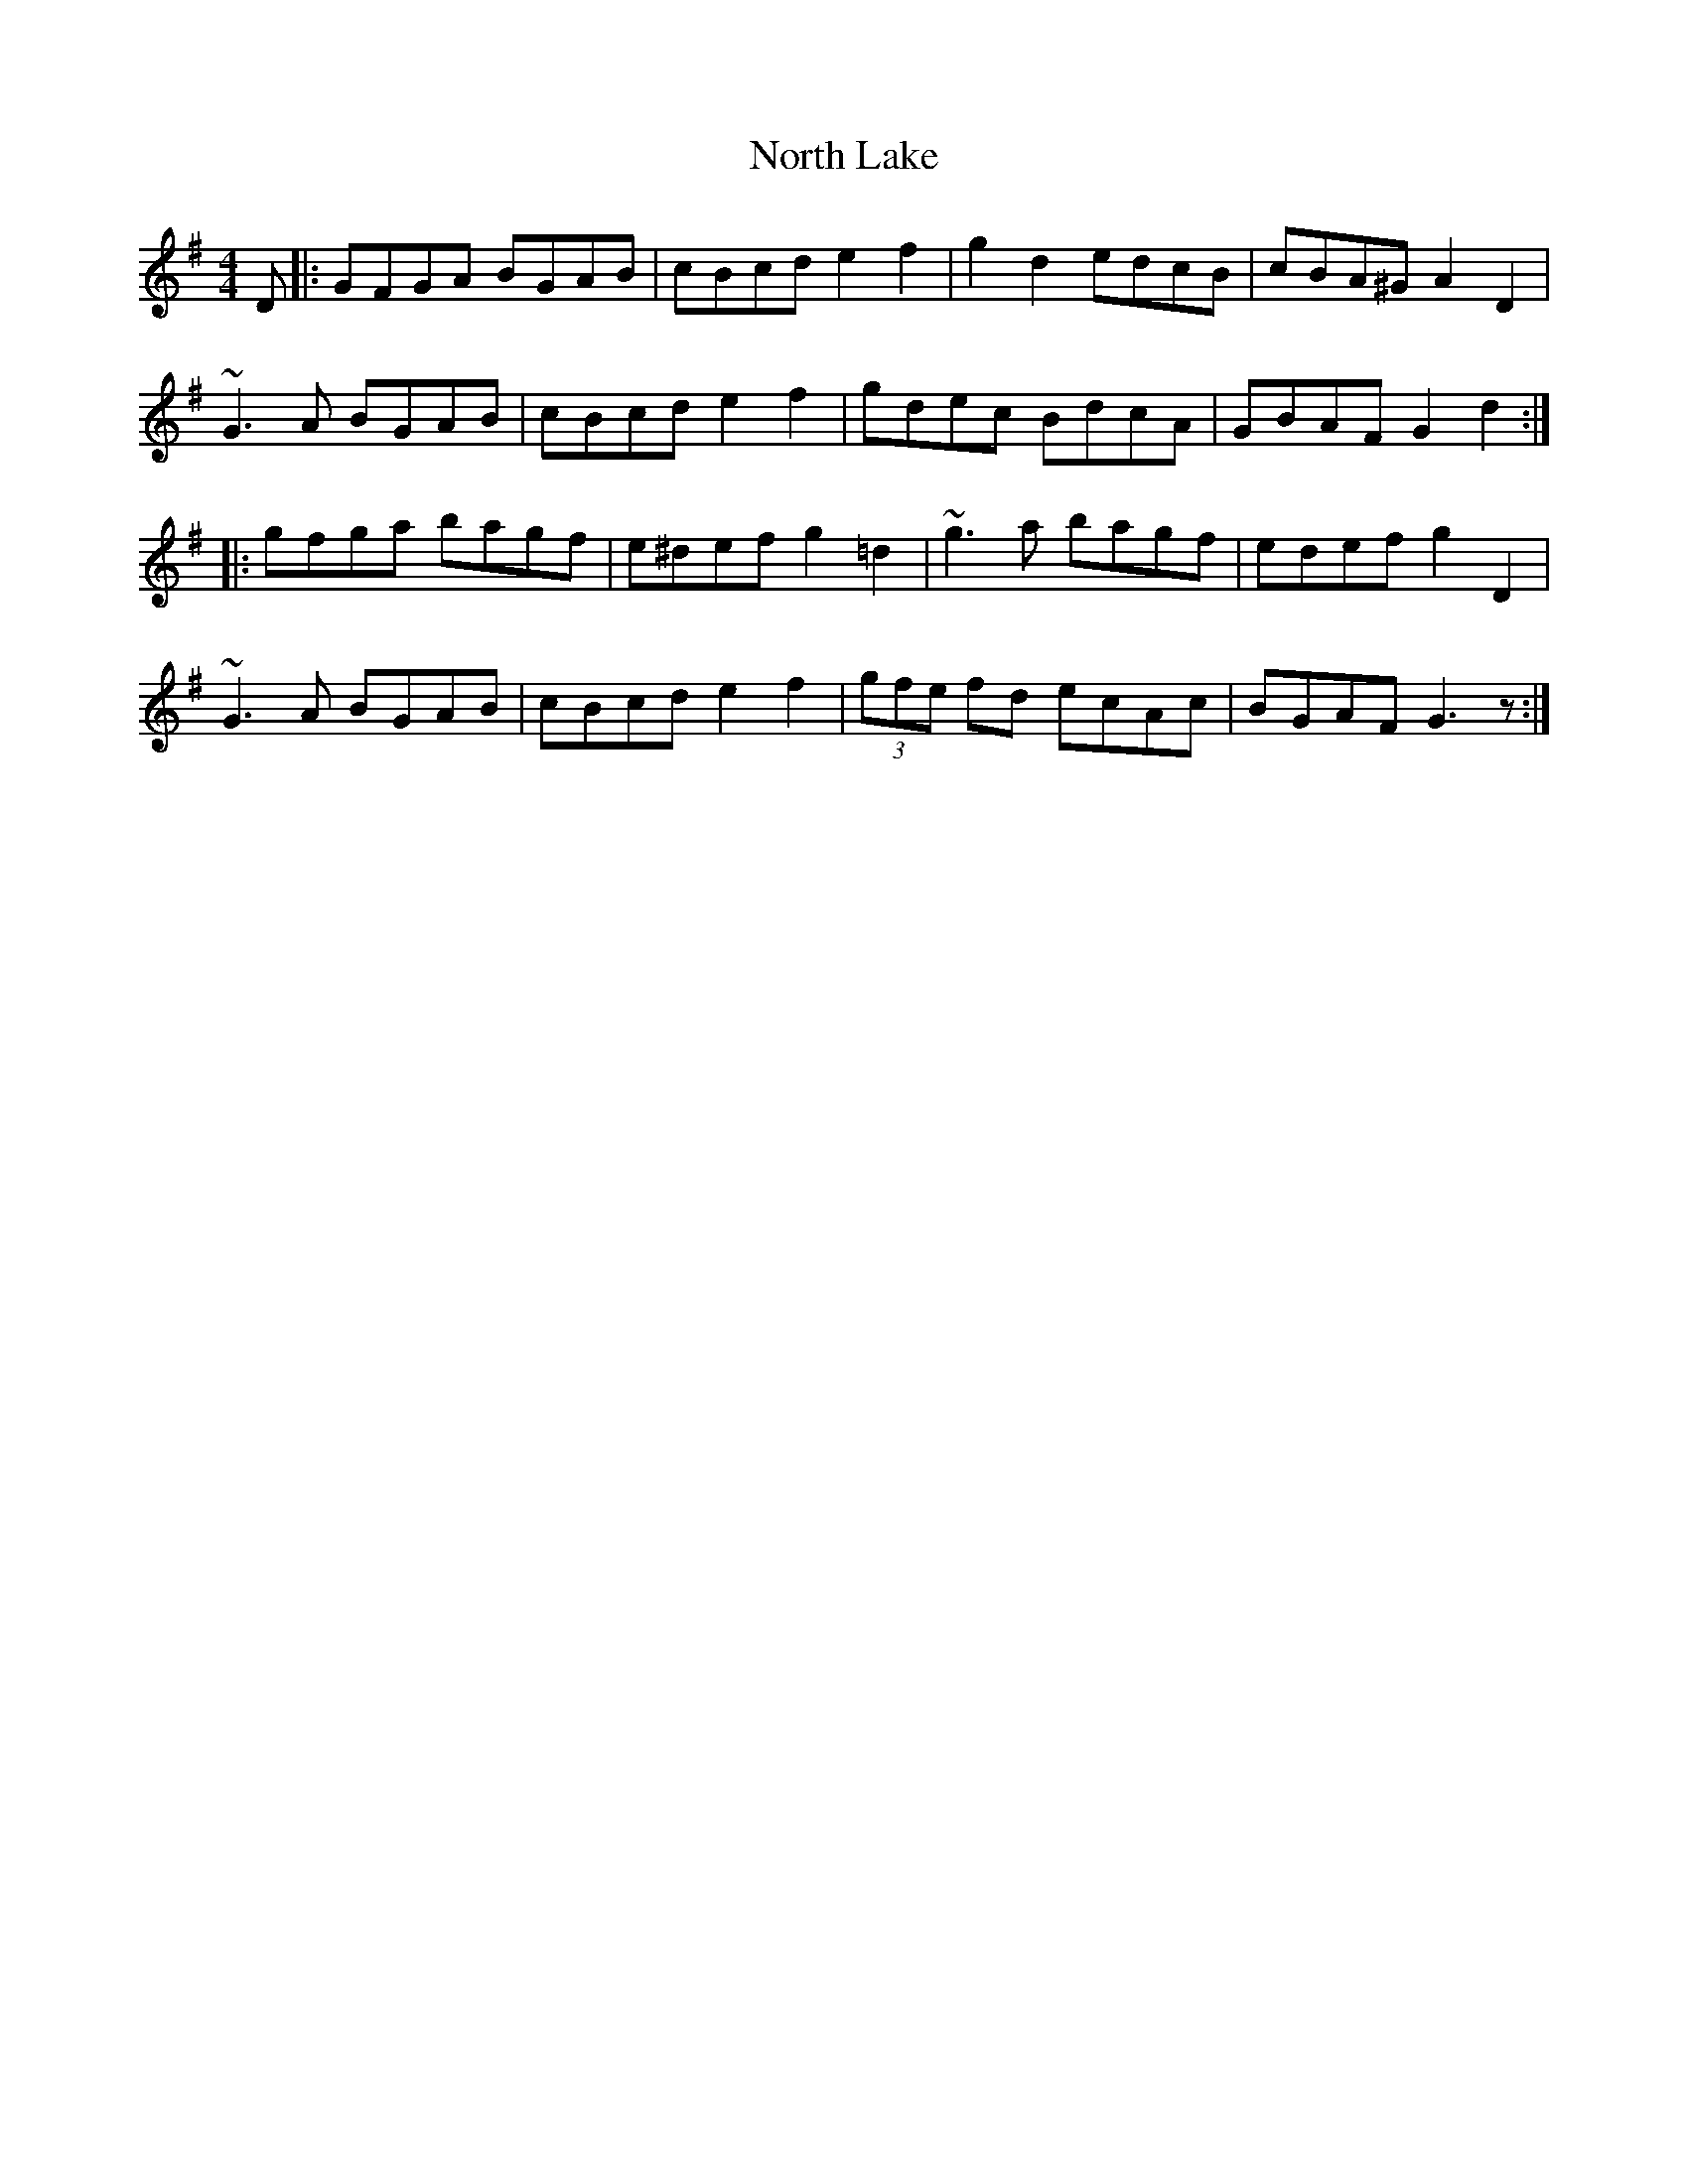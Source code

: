 X: 29615
T: North Lake
R: reel
M: 4/4
K: Gmajor
D|:GFGA BGAB|cBcd e2 f2|g2 d2 edcB|cBA^G A2 D2|
~G3 A BGAB|cBcd e2 f2|gdec BdcA|GBAF G2 d2:|
|:gfga bagf|e^def g2 =d2|~g3 a bagf|edef g2 D2|
~G3 A BGAB|cBcd e2 f2|(3gfe fd ecAc|BGAF G3 z:|

